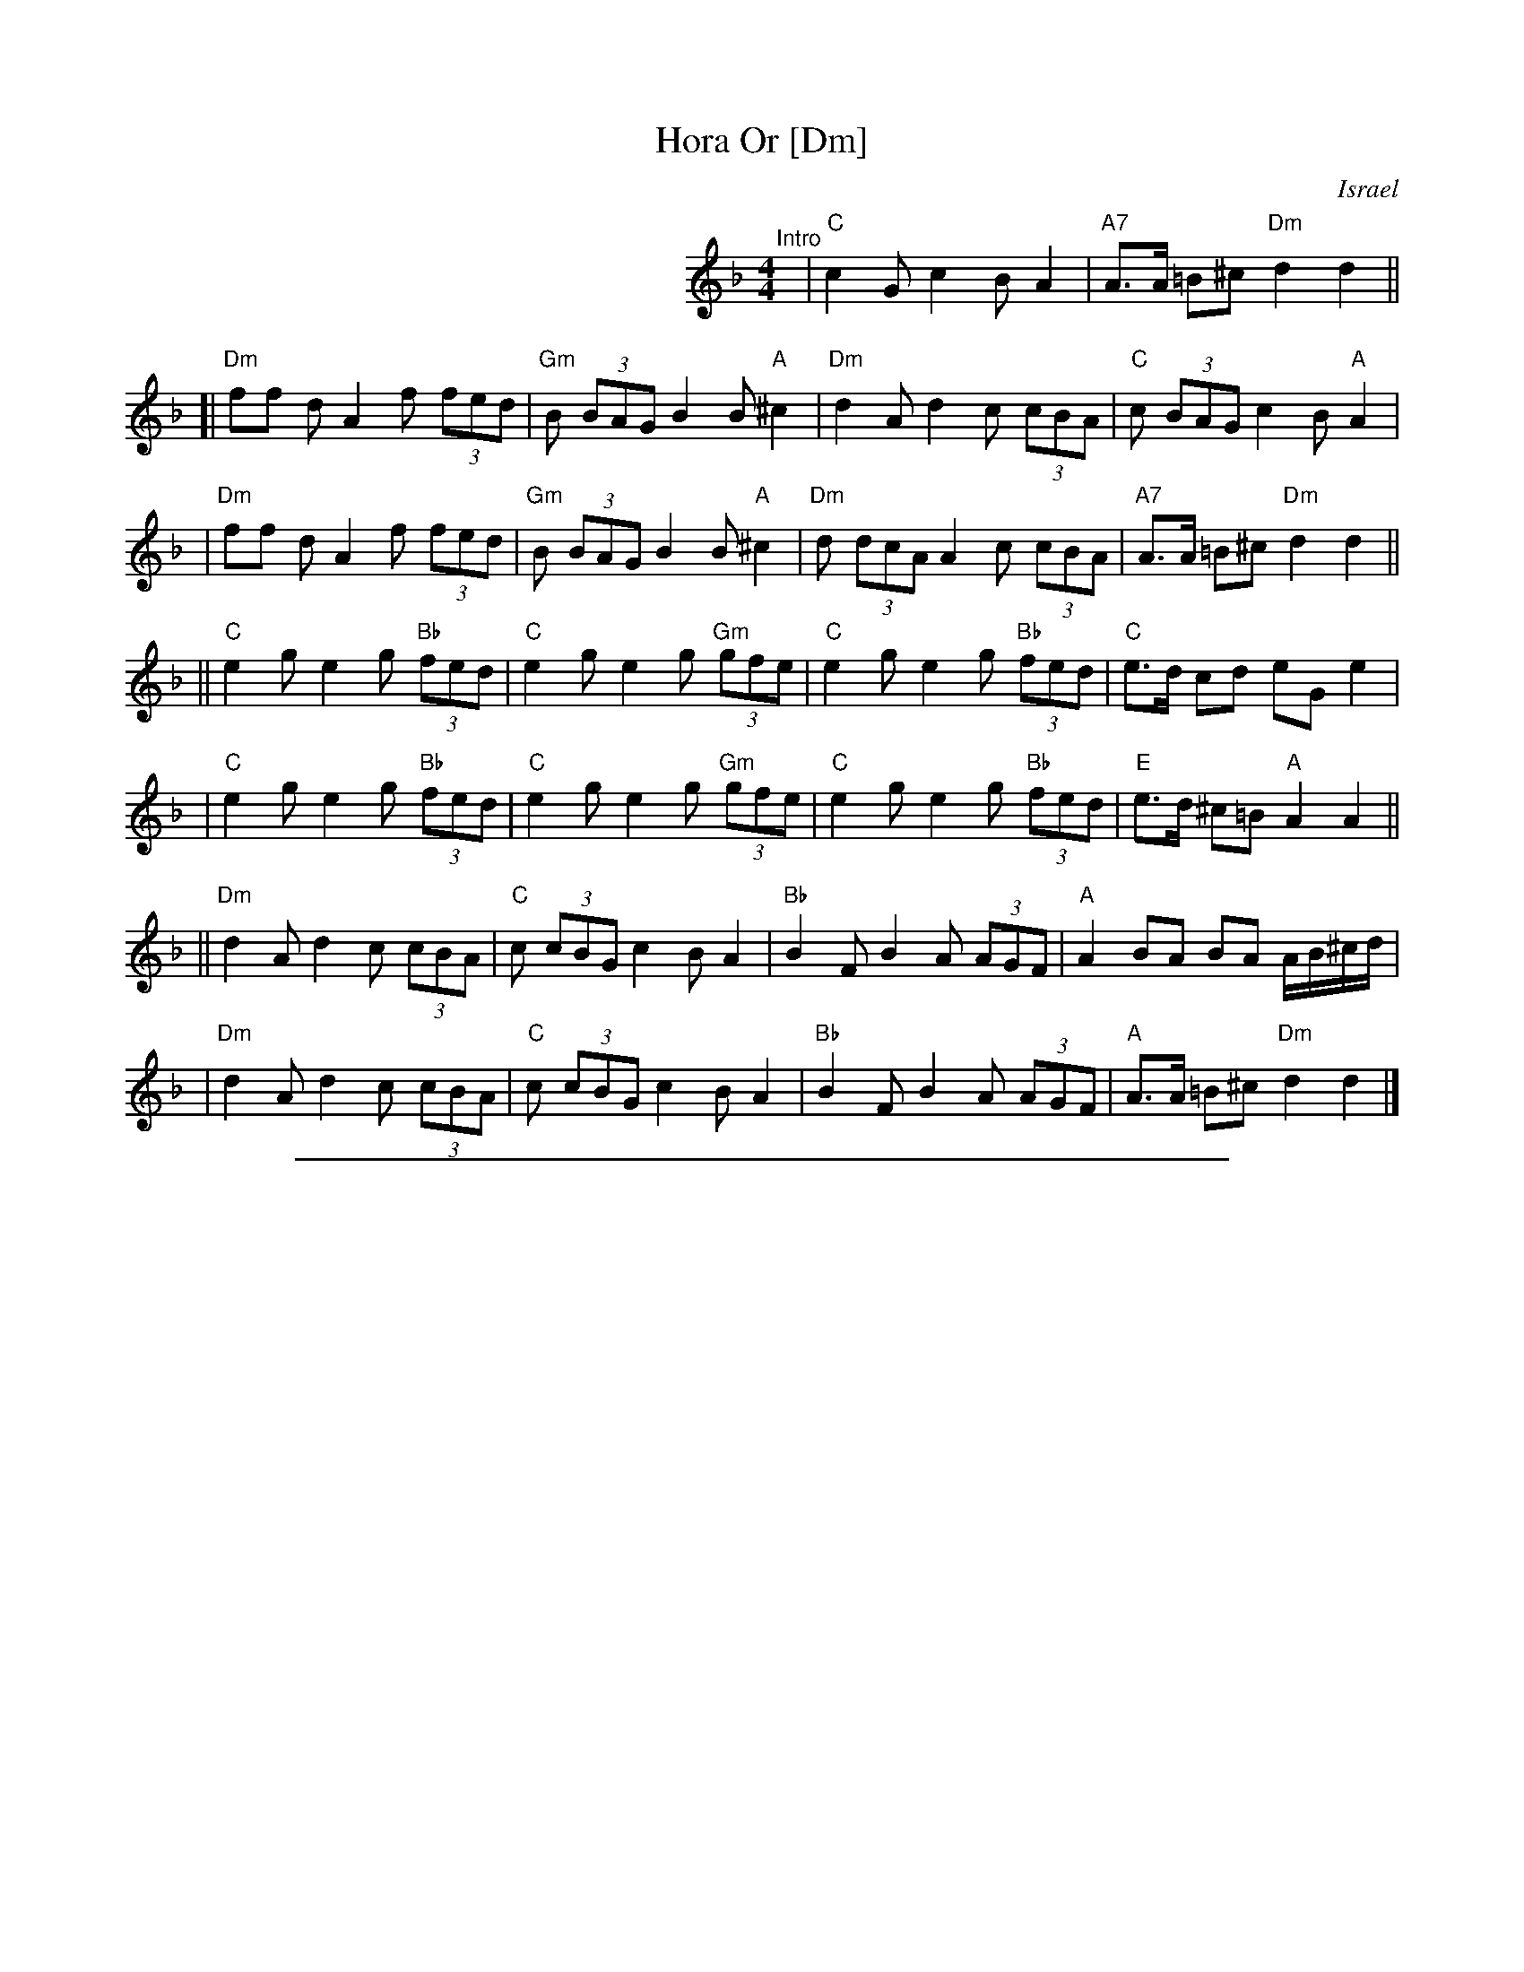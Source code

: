 
X: 1
T: Hora Or [Dm]
O: Israel
M: 4/4
L: 1/8
Z: John Chambers <jc@trillian.mit.edu>
K: Dm
%%indent 300
"^Intro"[|]y2\
|"C"c2G c2B A2 | "A7"A>A =B^c "Dm"d2d2 ||
[| "Dm"ff dA2 f (3fed | "Gm"B (3BAG B2 B "A"^c2 | "Dm"d2 A d2 c (3cBA | "C"c (3BAG c2 B "A"A2 |
|  "Dm"ff dA2 f (3fed | "Gm"B (3BAG B2 B "A"^c2 | "Dm"d (3dcA A2 c (3cBA | "A7"A>A =B^c "Dm"d2d2 ||
|| "C"e2 g e2 g "Bb"(3fed | "C"e2 g e2 g "Gm"(3gfe | "C"e2 g e2 g "Bb"(3fed | "C"e>d cd eG e2 |
|  "C"e2 g e2 g "Bb"(3fed | "C"e2 g e2 g "Gm"(3gfe | "C"e2 g e2 g "Bb"(3fed | "E"e>d ^c=B "A"A2 A2 ||
|| "Dm"d2 A d2 c (3cBA | "C"c (3cBG c2 B A2 | "Bb"B2 F B2 A (3AGF | "A"A2 BA BA A/B/^c/d/ |
|  "Dm"d2 A d2 c (3cBA | "C"c (3cBG c2 B A2 | "Bb"B2 F B2 A (3AGF | "A"A>A =B^c "Dm"d2d2 |]

%%sep 1 1 500

X: 1
T: Hora Or [Em]
O: Israel
M: 4/4
L: 1/8
Z: John Chambers <jc@trillian.mit.edu>
K: Em
%%indent 300
"^Intro"[|]y2\
|"D"d2A d2c B2 | "B7"B>B =c^d "Em"e2e2 ||
[| "Em"gg eB2 g (3gfe | "Am"c (3cBA c2 c "B"^d2 | "Em"e2 B e2 d (3dcB | "D"d (3cBA d2 c "B"B2 |
|  "Em"gg eB2 g (3gfe | "Am"c (3cBA c2 c "B"^d2 | "Em"e (3edB B2 d (3dcB | "B7"B>B =c^d "Em"e2e2 ||
|| "D"f2 a f2 a "C"(3gfe | "D"f2 a f2 a "Am"(3agf | "D"f2 a f2 a "C"(3gfe | "D"f>e de fA f2 |
|  "D"f2 a f2 a "C"(3gfe | "D"f2 a f2 a "Am"(3agf | "D"f2 a f2 a "C"(3gfe | "F#"f>e ^d=c "B"B2 B2 ||
|| "Em"e2 B e2 d (3dcB | "D"d (3dcA d2 c B2 | "C"c2 G c2 B (3BAG | "B"B2 cB cB B/c/^d/e/ |
|  "Em"e2 B e2 d (3dcB | "D"d (3dcA d2 c B2 | "C"c2 G c2 B (3BAG | "B"B>B =c^d "Em"e2e2 |]
